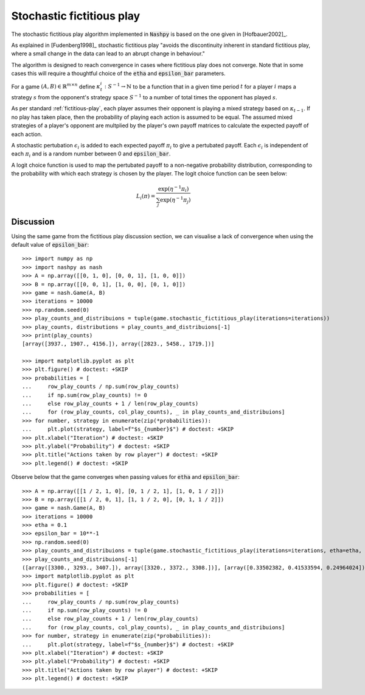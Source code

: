 .. _stochastic-fictitious-play:

Stochastic fictitious play
==========================

The stochastic fictitious play algorithm implemented in :code:`Nashpy` is based on the
one given in [Hofbauer2002]_. 

As explained in [Fudenberg1998]_ stochastic fictitious play "avoids the discontinuity inherent 
in standard fictitious play, where a small change in the data can lead to an abrupt change in 
behaviour."

The algorithm is designed to reach convergence in cases where fictitious play does not 
converge. Note that in some cases this will require a thoughtful choice of the :code:`etha` 
and :code:`epsilon_bar` parameters.

For a game :math:`(A, B)\in\mathbb{R}^{m\times n}` define
:math:`\kappa_t^{i}:S^{-1}\to\mathbb{N}` to be a function that in a given time
period :math:`t` for a player :math:`i` maps a strategy :math:`s` from the
opponent's strategy space :math:`S^{-1}` to a number of total times the opponent
has played :math:`s`.

As per standard :ref:`fictitious-play`, each player assumes their opponent is playing a mixed strategy 
based on :math:`\kappa_{t-1}`. If no play has taken place, then the probability of playing each 
action is assumed to be equal. The assumed mixed strategies of a player's opponent are multplied 
by the player's own payoff matrices to calculate the expected payoff of each action.  

A stochastic pertubation :math:`\epsilon_i` is added to each expected payoff :math:`\pi_i` to give a 
pertubated payoff.  Each :math:`\epsilon_i` is independent of each :math:`\pi_i` and is a random number 
between 0 and :code:`epsilon_bar`. 

A logit choice function is used to map the pertubated payoff to a non-negative probability distribution, 
corresponding to the probability with which each strategy is chosen by the player. The logit choice function 
can be seen below:

.. math::

    L_i( \pi ) = \frac{\exp (\eta ^{-1} \pi_i )}{\sum_{j}\exp (\eta ^{-1} \pi_j)}

Discussion
----------

Using the same game from the fictitious play discussion section, we can visualise a lack of convergence when 
using the default value of :code:`epsilon_bar`::

    >>> import numpy as np
    >>> import nashpy as nash
    >>> A = np.array([[0, 1, 0], [0, 0, 1], [1, 0, 0]])
    >>> B = np.array([[0, 0, 1], [1, 0, 0], [0, 1, 0]])
    >>> game = nash.Game(A, B)
    >>> iterations = 10000
    >>> np.random.seed(0)
    >>> play_counts_and_distribuions = tuple(game.stochastic_fictitious_play(iterations=iterations))
    >>> play_counts, distributions = play_counts_and_distribuions[-1]
    >>> print(play_counts)
    [array([3937., 1907., 4156.]), array([2823., 5458., 1719.])]

    >>> import matplotlib.pyplot as plt
    >>> plt.figure() # doctest: +SKIP
    >>> probabilities = [
    ...     row_play_counts / np.sum(row_play_counts)
    ...     if np.sum(row_play_counts) != 0
    ...     else row_play_counts + 1 / len(row_play_counts)
    ...     for (row_play_counts, col_play_counts), _ in play_counts_and_distribuions]
    >>> for number, strategy in enumerate(zip(*probabilities)):
    ...     plt.plot(strategy, label=f"$s_{number}$") # doctest: +SKIP
    >>> plt.xlabel("Iteration") # doctest: +SKIP
    >>> plt.ylabel("Probability") # doctest: +SKIP
    >>> plt.title("Actions taken by row player") # doctest: +SKIP
    >>> plt.legend() # doctest: +SKIP

.. image:: /_static/learning/stochastic_fictitious_play/divergent_example/main.svg

Observe below that the game converges when passing values for :code:`etha` and :code:`epsilon_bar`::

    >>> A = np.array([[1 / 2, 1, 0], [0, 1 / 2, 1], [1, 0, 1 / 2]])
    >>> B = np.array([[1 / 2, 0, 1], [1, 1 / 2, 0], [0, 1, 1 / 2]])
    >>> game = nash.Game(A, B)
    >>> iterations = 10000
    >>> etha = 0.1
    >>> epsilon_bar = 10**-1
    >>> np.random.seed(0)
    >>> play_counts_and_distribuions = tuple(game.stochastic_fictitious_play(iterations=iterations, etha=etha, epsilon_bar=epsilon_bar))
    >>> play_counts_and_distribuions[-1]
    ([array([3300., 3293., 3407.]), array([3320., 3372., 3308.])], [array([0.33502382, 0.41533594, 0.24964024]), array([0.18890743, 0.42793694, 0.38315563])])
    >>> import matplotlib.pyplot as plt
    >>> plt.figure() # doctest: +SKIP
    >>> probabilities = [
    ...     row_play_counts / np.sum(row_play_counts)
    ...     if np.sum(row_play_counts) != 0
    ...     else row_play_counts + 1 / len(row_play_counts)
    ...     for (row_play_counts, col_play_counts), _ in play_counts_and_distribuions]
    >>> for number, strategy in enumerate(zip(*probabilities)):
    ...     plt.plot(strategy, label=f"$s_{number}$") # doctest: +SKIP
    >>> plt.xlabel("Iteration") # doctest: +SKIP
    >>> plt.ylabel("Probability") # doctest: +SKIP
    >>> plt.title("Actions taken by row player") # doctest: +SKIP
    >>> plt.legend() # doctest: +SKIP

.. image:: /_static/learning/stochastic_fictitious_play/convergent_example/main.svg





